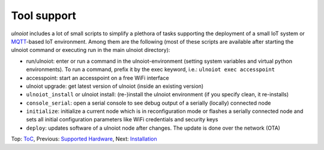 Tool support
------------

*ulnoiot* includes a lot of small scripts to simplify a plethora of tasks
supporting the deployment of a small IoT system or
`MQTT <http://mqtt.org/>`__-based IoT environment.
Among them are the following (most of these scripts are available after
starting the ulnoiot command or executing run in the main ulnoiot directory):

- run/ulnoiot: enter or run a command in the ulnoiot-environment (setting
  system variables and virtual python environments). To run a command, prefix
  it by the exec keyword, i.e.: ``ulnoiot exec accesspoint``

- accesspoint: start an accesspoint on a free WiFi interface

- ulnoiot upgrade: get latest version of ulnoiot (inside an existing version)

- ``ulnoiot_install`` or ulnoiot install: (re-)install the ulnoiot environment
  (if you specify clean, it re-installs)

- ``console_serial``: open a serial console to see debug output of a
  serially (locally) connected node

- ``initialize``: initialize a current node which is in reconfiguration mode or
  flashes a serially connected node and sets all initial configuration
  parameters like WiFi credentials and security keys

- ``deploy``: updates software of a ulnoiot node after changes. The update
  is done over the network (OTA)

Top: `ToC <index-doc.rst>`_, Previous: `Supported Hardware <hardware.rst>`_,
Next: `Installation <installation.rst>`_
